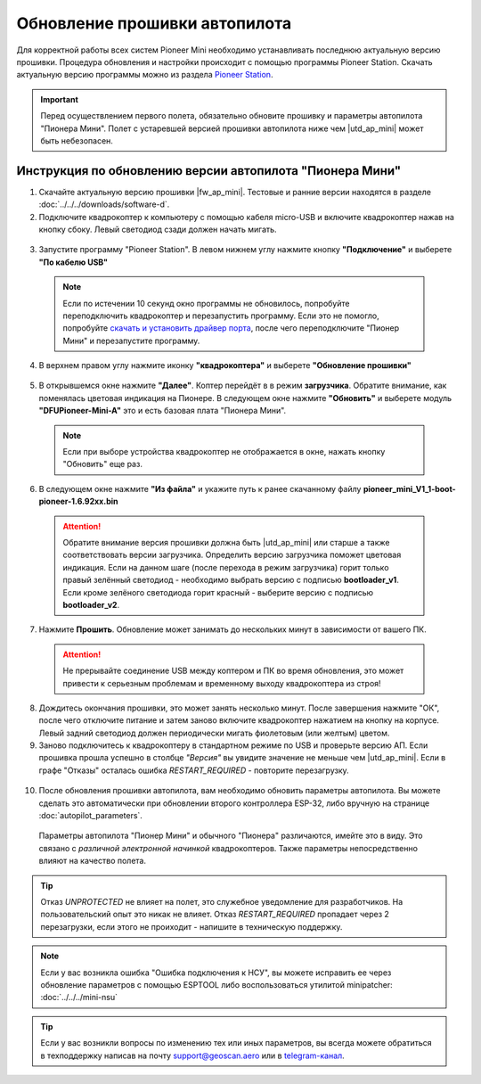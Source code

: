 Обновление прошивки автопилота
==============================

Для корректной работы всех систем Pioneer Mini необходимо устанавливать последнюю актуальную версию прошивки. Процедура обновления и настройки происходит с помощью программы  Pioneer Station. 
Скачать актуальную версию программы можно из раздела `Pioneer Station`_. 

.. important:: Перед осуществлением первого полета, обязательно обновите прошивку и параметры автопилота "Пионера Мини". Полет с устаревшей версией прошивки автопилота ниже чем |utd_ap_mini| может быть небезопасен.


Инструкция по обновлению версии автопилота "Пионера Мини"
---------------------------------------------------------

1. Cкачайте актуальную версию прошивки |fw_ap_mini|. Тестовые и ранние версии находятся в разделе :doc:`../../../downloads/software-d`.

2. Подключите квадрокоптер к компьютеру с помощью кабеля micro-USB и включите квадрокоптер нажав на кнопку сбоку. Левый светодиод сзади должен начать мигать.

  .. figure:: media/power_on_usb.svg
    :width: 600px

3. Запустите программу "Pioneer Station". В левом нижнем углу нажмите кнопку **"Подключение"** и выберете **"По кабелю USB"**

  .. figure:: media/firmware_upd/firmware-step1.jpg

  .. note:: Если по истечении 10 секунд окно программы не обновилось, попробуйте переподключить квадрокоптер и перезапустить программу. Если это не помогло, попробуйте `скачать и установить драйвер порта`_, после чего переподключите "Пионер Мини" и перезапустите программу.

4. В верхнем правом углу нажмите иконку **"квадрокоптера"** и выберете **"Обновление прошивки"**

  .. figure:: media/firmware_upd/firmware-step2.PNG

5. В открывшемся окне нажмите **"Далее"**. Коптер перейдёт в в режим **загрузчика**. Обратите внимание, как поменялась цветовая индикация на Пионере. В следующем окне нажмите **"Обновить"** и выберете модуль **"DFUPioneer-Mini-A"** это и есть базовая плата "Пионера Мини".

  .. container:: flexrow

    .. figure:: media/firmware_upd/firmware-step3.PNG

    .. figure:: media/firmware_upd/firmware-step3.1.PNG

  .. note:: Если при выборе устройства квадрокоптер не отображается в окне, нажать кнопку "Обновить" еще раз.

6. В следующем окне нажмите **"Из файла"** и укажите путь к ранее скачанному файлу **pioneer_mini_V1_1-boot-pioneer-1.6.92xx.bin** 

  .. attention:: Обратите внимание версия прошивки должна быть |utd_ap_mini| или старше а также соответствовать версии загрузчика. Определить версию загрузчика поможет цветовая индикация. Если на данном шаге (после перехода в режим загрузчика) горит только правый зелённый светодиод - необходимо выбрать версию с подписью **bootloader_v1**. Если кроме зелёного светодиода горит красный - выберите версию с подписью **bootloader_v2**. 

  .. figure:: media/firmware_upd/firmware-step5.PNG


7. Нажмите **Прошить**. Обновление может занимать до нескольких минут в зависимости от вашего ПК.

  .. attention:: Не прерывайте соединение USB между коптером и ПК во время обновления, это может привести к серьезным проблемам и временному выходу квадрокоптера из строя!

8. Дождитесь окончания прошивки, это может занять несколько минут. После завершения нажмите "ОК", после чего отключите питание и затем заново включите квадрокоптер нажатием на кнопку на корпусе. Левый задний светодиод должен периодически мигать фиолетовым (или желтым) цветом.

9. Заново подключитесь к квадрокоптеру в стандартном режиме по USB и проверьте версию АП. Если прошивка прошла успешно в столбце *"Версия"* вы увидите значение не меньше чем |utd_ap_mini|. Если в графе "Отказы" осталась ошибка *RESTART_REQUIRED* - повторите перезагрузку. 

  .. figure:: media/firmware_upd/firmware-step4.jpg

10. После обновления прошивки автопилота, вам необходимо обновить параметры автопилота. Вы можете сделать это автоматически при обновлении второго контроллера ESP-32, либо вручную на странице :doc:`autopilot_parameters`. 

  Параметры автопилота "Пионер Мини" и обычного "Пионера" различаются, имейте это в виду. Это связано с *различной электронной начинкой* квадрокоптеров. Также параметры непосредственно влияют на качество полета.

.. tip:: Отказ *UNPROTECTED* не влияет на полет, это служебное уведомление для разработчиков. На пользовательский опыт это никак не влияет. Отказ *RESTART_REQUIRED* пропадает через 2 перезагрузки, если этого не проиходит - напишите в техническую поддержку.

.. note:: Если у вас возникла ошибка "Ошибка подключения к НСУ", вы можете исправить ее через обновление параметров с помощью ESPTOOL либо воспользоваться утилитой minipatcher:
          :doc:`../../../mini-nsu`

.. tip:: Если у вас возникли вопросы по изменению тех или иных параметров, вы всегда можете обратиться в техподдержку написав на почту support@geoscan.aero или в `telegram-канал <https://t.me/geoscan_edu>`_.




.. _Более подробно про режим загрузчика: //mini_first-power-on.html
.. _Pioneer Station: ../../../programming/pioneer_station/pioneer_station_main.html
.. _Pioneer Station: ../../../programming/pioneer_station/pioneer_station_main.html
.. _скачать и установить драйвер порта: https://www.silabs.com/products/development-tools/software/usb-to-uart-bridge-vcp-drivers